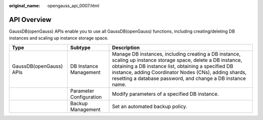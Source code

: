 :original_name: opengauss_api_0007.html

.. _opengauss_api_0007:

API Overview
============

GaussDB(openGauss) APIs enable you to use all GaussDB(openGauss) functions, including creating/deleting DB instances and scaling up instance storage space.

+-------------------------+-------------------------+-----------------------------------------------------------------------------------------------------------------------------------------------------------------------------------------------------------------------------------------------------------------------------------------------+
| Type                    | Subtype                 | Description                                                                                                                                                                                                                                                                                   |
+=========================+=========================+===============================================================================================================================================================================================================================================================================================+
| GaussDB(openGauss) APIs | DB Instance Management  | Manage DB instances, including creating a DB instance, scaling up instance storage space, delete a DB instance, obtaining a DB instance list, obtaining a specified DB instance, adding Coordinator Nodes (CNs), adding shards, resetting a database password, and change a DB instance name. |
+-------------------------+-------------------------+-----------------------------------------------------------------------------------------------------------------------------------------------------------------------------------------------------------------------------------------------------------------------------------------------+
|                         | Parameter Configuration | Modify parameters of a specified DB instance.                                                                                                                                                                                                                                                 |
+-------------------------+-------------------------+-----------------------------------------------------------------------------------------------------------------------------------------------------------------------------------------------------------------------------------------------------------------------------------------------+
|                         | Backup Management       | Set an automated backup policy.                                                                                                                                                                                                                                                               |
+-------------------------+-------------------------+-----------------------------------------------------------------------------------------------------------------------------------------------------------------------------------------------------------------------------------------------------------------------------------------------+
